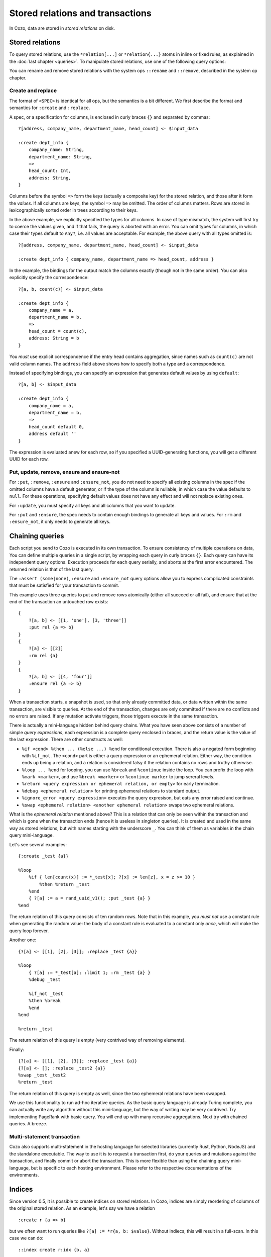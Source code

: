 ====================================
Stored relations and transactions
====================================

In Cozo, data are stored in *stored relations* on disk.

---------------------------
Stored relations
---------------------------

To query stored relations,
use the ``*relation[...]`` or ``*relation{...}`` atoms in inline or fixed rules,
as explained in the :doc:`last chapter <queries>`.
To manipulate stored relations, use one of the following query options:

.. module:: QueryOp
    :noindex:

.. function:: :create <NAME> <SPEC>

    Create a stored relation with the given name and spec.
    No stored relation with the same name can exist beforehand.
    If a query is specified, data from the resulting relation is put into the newly created stored relation.
    This is the only stored relation-related query option in which a query may be omitted.

.. function:: :replace <NAME> <SPEC>

    Similar to ``:create``, except that if the named stored relation exists beforehand,
    it is completely replaced. The schema of the replaced relation need not match the new one.
    You cannot omit the query for ``:replace``.
    If there are any triggers associated, they will be preserved. Note that this may lead to errors if ``:replace``
    leads to schema change.

.. function:: :put <NAME> <SPEC>

    Put rows from the resulting relation into the named stored relation.
    If keys from the data exist beforehand, the corresponding rows are replaced with new ones.

.. function:: :update <NAME> <SPEC>

    Update rows in the named stored relation.
    Only keys and any non-keys that you want to update should be specified in ``<SPEC>``, the other non-keys will keep their old values.
    Updating a non-existent key is an error.

.. function:: :rm <NAME> <SPEC>

    Remove rows from the named stored relation. Only keys should be specified in ``<SPEC>``.
    Removing a non-existent key is not an error and does nothing.

.. function:: :ensure <NAME> <SPEC>

    Ensure that rows specified by the output relation and spec exist in the database,
    and that no other process has written to these rows when the enclosing transaction commits.
    Useful for ensuring read-write consistency.

.. function:: :ensure_not <NAME> <SPEC>

    Ensure that rows specified by the output relation and spec do not exist in the database
    and that no other process has written to these rows when the enclosing transaction commits.
    Useful for ensuring read-write consistency.

You can rename and remove stored relations with the system ops ``::rename`` and ``::remove``,
described in the system op chapter.

^^^^^^^^^^^^^^^^^^^^^^^^^^^^^^^^^^^^^^^^^^^^^^^^^^^^^^^^
Create and replace
^^^^^^^^^^^^^^^^^^^^^^^^^^^^^^^^^^^^^^^^^^^^^^^^^^^^^^^^

The format of ``<SPEC>`` is identical for all ops, but the semantics is a bit different.
We first describe the format and semantics for ``:create`` and ``:replace``.

A spec, or a specification for columns, is enclosed in curly braces ``{}`` and separated by commas::

    ?[address, company_name, department_name, head_count] <- $input_data

    :create dept_info {
        company_name: String,
        department_name: String,
        =>
        head_count: Int,
        address: String,
    }

Columns before the symbol ``=>`` form the *keys* (actually a composite key) for the stored relation,
and those after it form the *values*.
If all columns are keys, the symbol ``=>`` may be omitted.
The order of columns matters.
Rows are stored in lexicographically sorted order in trees according to their keys.

In the above example, we explicitly specified the types for all columns.
In case of type mismatch,
the system will first try to coerce the values given, and if that fails, the query is aborted with an error.
You can omit types for columns, in which case their types default to ``Any?``,
i.e. all values are acceptable.
For example, the above query with all types omitted is::

    ?[address, company_name, department_name, head_count] <- $input_data

    :create dept_info { company_name, department_name => head_count, address }

In the example, the bindings for the output match the columns exactly (though not in the same order).
You can also explicitly specify the correspondence::

    ?[a, b, count(c)] <- $input_data

    :create dept_info {
        company_name = a,
        department_name = b,
        =>
        head_count = count(c),
        address: String = b
    }

You *must* use explicit correspondence if the entry head contains aggregation,
since names such as ``count(c)`` are not valid column names.
The ``address`` field above shows how to specify both a type and a correspondence.

Instead of specifying bindings, you can specify an expression that generates default values by using ``default``::

    ?[a, b] <- $input_data

    :create dept_info {
        company_name = a,
        department_name = b,
        =>
        head_count default 0,
        address default ''
    }

The expression is evaluated anew for each row, so if you specified a UUID-generating functions,
you will get a different UUID for each row.

^^^^^^^^^^^^^^^^^^^^^^^^^^^^^^^^^^^^^^^^^^
Put, update, remove, ensure and ensure-not
^^^^^^^^^^^^^^^^^^^^^^^^^^^^^^^^^^^^^^^^^^

For ``:put``, ``:remove``, ``:ensure`` and ``:ensure_not``,
you do not need to specify all existing columns in the spec if the omitted columns have a default generator,
or if the type of the column is nullable, in which case the value defaults to ``null``.
For these operations, specifying default values does not have any effect and will not replace existing ones.

For ``:update``, you must specify all keys and all columns that you want to update.

For ``:put`` and ``:ensure``, the spec needs to contain enough bindings to generate all keys and values.
For ``:rm`` and ``:ensure_not``, it only needs to generate all keys.

------------------------------------------------------
Chaining queries
------------------------------------------------------

Each script you send to Cozo is executed in its own transaction.
To ensure consistency of multiple operations on data,
You can define multiple queries in a single script,
by wrapping each query in curly braces ``{}``.
Each query can have its independent query options.
Execution proceeds for each query serially, and aborts at the first error encountered.
The returned relation is that of the last query.

The ``:assert (some|none)``, ``:ensure`` and ``:ensure_not`` query options allow you to express complicated constraints
that must be satisfied for your transaction to commit.

This example uses three queries to put and remove rows atomically
(either all succeed or all fail), and ensure that at the end of the transaction
an untouched row exists::

    {
        ?[a, b] <- [[1, 'one'], [3, 'three']]
        :put rel {a => b}
    }
    {
        ?[a] <- [[2]]
        :rm rel {a}
    }
    {
        ?[a, b] <- [[4, 'four']]
        :ensure rel {a => b}
    }

When a transaction starts, a snapshot is used,
so that only already committed data,
or data written within the same transaction, are visible to queries.
At the end of the transaction, changes are only committed if there are no conflicts
and no errors are raised.
If any mutation activate triggers, those triggers execute in the same transaction.

There is actually a mini-language hidden behind query chains. What you have seen above consists of a number of simple
*query expressions*, each expression is a complete query enclosed in braces, 
and the return value is the value of the last expression. There are other constructs as well:

* ``%if <cond> %then ... (%else ...) %end`` for conditional execution. 
  There is also a negated form beginning with ``%if_not``. The ``<cond>`` part is either a query expression or
  an ephemeral relation. Either way, the condition ends up being a relation, and a relation is considered falsy
  if the relation contains no rows and truthy otherwise.

* ``%loop ... %end`` for looping, you can use ``%break`` and ``%continue`` inside the loop. 
  You can prefix the loop with ``%mark <marker>``, and use ``%break <marker>`` or ``%continue marker`` 
  to jump sereral levels.

* ``%return <query expression or ephemeral relation, or empty>`` for early termination.

* ``%debug <ephemeral relation>`` for printing ephemeral relations to standard output.

* ``%ignore_error <query expression>`` executes the query expresison, but eats any error raised and continue.

* ``%swap <ephemeral relation> <another ephemeral relation>`` swaps two ephemeral relations.

What is the *ephemeral relation* mentioned above? This is a relation that can only be seen within the transaction
and which is gone when the transaction ends (hence it is useless in singleton queries). 
It is created and used in the same way as stored relations,
but with names starting with the underscore ``_``. You can think of them as variables in the chain query mini-language.

Let's see several examples::

    {:create _test {a}}

    %loop
        %if { len[count(x)] := *_test[x]; ?[x] := len[z], x = z >= 10 }
            %then %return _test
        %end
        { ?[a] := a = rand_uuid_v1(); :put _test {a} }
    %end

The return relation of this query consists of ten random rows. Note that in this example,
you *must not* use a constant rule when generating the random value: 
the body of a constant rule is evaluated to a constant only *once*, which will make the query loop forever.

Another one::

    {?[a] <- [[1], [2], [3]]; :replace _test {a}}

    %loop
        { ?[a] := *_test[a]; :limit 1; :rm _test {a} }
        %debug _test

        %if_not _test
        %then %break
        %end
    %end

    %return _test

The return relation of this query is empty (very contrived way of removing elements).

Finally::

    {?[a] <- [[1], [2], [3]]; :replace _test {a}}
    {?[a] <- []; :replace _test2 {a}}
    %swap _test _test2
    %return _test

The return relation of this query is empty as well, since the two ephemeral relations have been swapped.

We use this functionality to run ad-hoc iterative queries. As the basic query language is already Turing complete,
you can actually write any algorithm without this mini-language, but the way of writing may be very contrived.
Try implementing PageRank with basic query. You will end up with many recursive aggregations.
Next try with chained queries. A breeze.

^^^^^^^^^^^^^^^^^^^^^^^^^^^^^^^^^^^
Multi-statement transaction
^^^^^^^^^^^^^^^^^^^^^^^^^^^^^^^^^^^

Cozo also supports multi-statement in the hosting language for selected libraries (currently Rust, Python, NodeJS)
and the standalone executable. The way to use it is to request a transaction first,
do your queries and mutations against the transaction, and finally commit or abort the transaction.
This is more flexible than using the chaining query mini-language, but is specific to each hosting environment.
Please refer to the respective documentations of the environments.

-------------------------------------------------
Indices
-------------------------------------------------

Since version 0.5, it is possible to create indices on stored relations. 
In Cozo, indices are simply reordering of columns of the original stored relation.
As an example, let's say we have a relation 
::

    :create r {a => b}

but we often want to run queries like ``?[a] := *r{a, b: $value}``. Without indiecs, 
this will result in a full-scan. In this case we can do::

    ::index create r:idx {b, a}

You do *not* specify functional dependencies when creating indices (and in this case there are none anyway).

In Cozo, indices are read-only stored relations that you can query directly::

    ?[a] := *r:idx {a, b: $value}

In this case, running the original query will also use the index, 
and hence is equivalent to the explicit form (which you can confirm with ``::explain``).
However, Cozo is very conservative in using indices in that if there is any chance that the use of an index might
decrease performance, then Cozo will not use an index. Currently, this means that only in situations when 
using an index can avoid a full-scan will the index be used. 
This behaviour ensures that you will not need to fight against suboptimal use of indices with difficult tricks:
just be explicit.

To drop an index::

    ::index drop r:idx

In Cozo, you do not need to specify all columns when creating an index, 
and the database will complete the specified columns to a key. This means that if your stored relation is
::

    :create r {a, b => c, d, e}

and you created an index as::

    ::index create r:i {d, b}

the database will automatically run the following index creation instead::

    ::index create r:i {d, b, a}

You can see what columns are actually created by running ``::columns r:i``.

Indices can be used as inputs to fixed rules. They may also be eligible in time-travel queries, as long as
their last key column is of type ``Validity``.

------------------------------------------------------
Triggers
------------------------------------------------------

Cozo supports triggers attached to stored relations. 
You attach triggers to a stored relation by running the system op ``::set_triggers``::

    ::set_triggers <REL_NAME>

    on put { <QUERY> }
    on rm { <QUERY> }
    on replace { <QUERY> }
    on put { <QUERY> } # you can specify as many triggers as you need

``<QUERY>`` can be any valid query.

The ``on put`` triggers will run when new data is inserted or upserted,
which can be activated by ``:put``, ``:create`` and ``:replace`` query options.
The implicitly defined rules ``_new[]`` and ``_old[]`` can be used in the triggers, and
contain the added rows and the replaced rows respectively.

The ``on rm`` triggers will run when data is deleted, which can be activated by a ``:rm`` query option.
The implicitly defined rules ``_new[]`` and ``_old[]`` can be used in the triggers,
and contain the keys of the rows for deleted rows (even if no row with the key actually exist) and the rows
actually deleted (with both keys and non-keys).

The ``on replace`` triggers will be activated by a ``:replace`` query option.
They are run before any ``on put`` triggers.

All triggers for a relation must be specified together, in the same ``::set_triggers`` system op.
If used again, all the triggers associated with the stored relation are replaced.
To remove all triggers from a stored relation, use ``::set_triggers <REL_NAME>`` followed by nothing.

As an example of using triggers to maintain an index manually, suppose we have the following relation::

    :create rel {a => b}

and the manual index is::

    :create rel.rev {b, a}

To manage the manual index automatically::

    ::set_triggers rel

    on put {
        ?[a, b] := _new[a, b]

        :put rel.rev{ b, a }
    }
    on rm {
        ?[a, b] := _old[a, b]

        :rm rel.rev{ b, a }
    }

With the index set up, you can use ``*rel.rev{..}`` in place of ``*rel{..}`` in your queries.

Note that unlike indices, there are ingestion APIs for which triggers are explicitly *not* run. 
Also, if you want to manually manage indices with triggers, you have to populate the existing values
manually as well.

.. WARNING::

    Triggers do not propagate. That is, if a trigger modifies a relation that has triggers associated, 
    those latter triggers will not run. This is different from the behaviour in earlier versions.
    We changed it since trigger propagation creates more problems than it solves.

---------------------
Storing large values
---------------------

There a limit to the amount of data you can store in a single value or single row. The precise limit depends on the storage engine. For the in-memory engine it is obviously RAM-bound. For the SQLite engine the keys as as whole and the values as a whole are each stored as a single BLOB field in SQLite, and are subject to `their limit <https://www.sqlite.org/limits.html>`_. For RocksDB engine, which is the recommended setup if you are thinking of storing large values, the keys as a whole is stored as a RocksDB key, which has a limit of 8MB, and keys should be kept small for performance. For values, CozoDB utilizes the `BlobDB <https://github.com/facebook/rocksdb/wiki/BlobDB>`_ functionality of RocksDB, and you are only limited by RAM and disk sizes.

Performance-wise, if large values are present, currently these values will be read into memory if the row is touched in the query. So it is recommended to store large values in a dedicated key-value relation in the database, with all the metadata stored in a separate relation. At query time, you should search/filter/join the metadata relation to find the rows you want, and then join them with the dedicated large value relation at the last stage.
